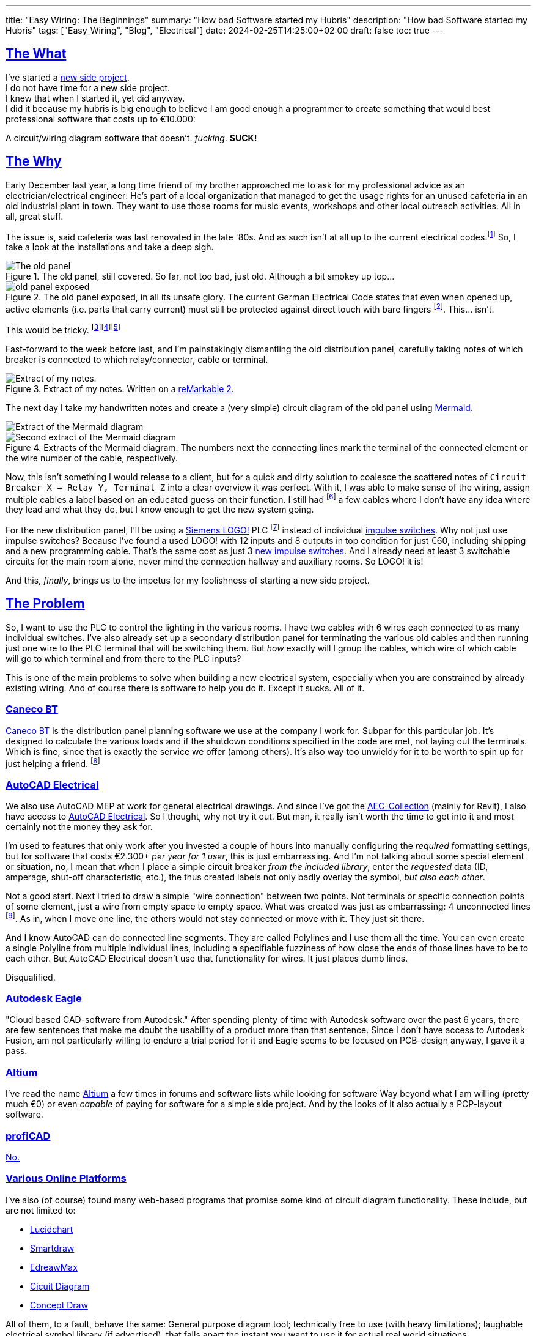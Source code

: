 ---
title: "Easy Wiring: The Beginnings"
summary: "How bad Software started my Hubris"
description: "How bad Software started my Hubris"
tags: ["Easy_Wiring", "Blog", "Electrical"]
date: 2024-02-25T14:25:00+02:00
draft: false
toc: true
---

:toc:
:sectlinks:

== The What

I've started a https://github.com/Landhund/Easy_Wiring[new side project]. +
I do not have time for a new side project. +
I knew that when I started it, yet did anyway. +
I did it because my hubris is big enough to believe I am good enough a programmer to create something that would best professional software that costs up to €10.000:

A circuit/wiring diagram software that doesn't. _fucking_. *SUCK!*

== The Why

Early December last year, a long time friend of my brother approached me to ask for my professional advice as an electrician/electrical engineer:
He's part of a local organization that managed to get the usage rights for an unused cafeteria in an old industrial plant in town.
They want to use those rooms for music events, workshops and other local outreach activities.
All in all, great stuff.

The issue is, said cafeteria was last renovated in the late '80s.
And as such isn't at all up to the current electrical codes.footnote:[Electrical installations only have to comply with the electrical codes that are in effect when they are completed. Future changes of the codes does not mean that an electrical installation has to be updated or rebuild (unless the updated code explicitly states otherwise, which happens very rarely). However, this protection of already existing installations disappears when the usage of a room/building changes drastically. And switching from being a cafeteria to an event location unfortunately falls into the category of drastic change.]
So, I take a look at the installations and take a deep sigh.

.The old panel, still covered. So far, not too bad, just old. Although a bit smokey up top...
image::old_panel_covered.jpg[The old panel, still covered.]

.The old panel exposed, in all its unsafe glory. The current German Electrical Code states that even when opened up, active elements (i.e. parts that carry current) must still be protected against direct touch with bare fingers footnote:[Since this is Germany, there is indeed a https://www.kan.de/fileadmin/Redaktion/Dokumente/KAN-Studie/de/2012_prueffinger.pdf[Standard] for how to test for that.]. This... isn't.
image::old_panel_exposed.jpg[]

This would be tricky.
footnote:[Fun fact: it is indeed guild law that an electrician has to take a deep sigh as they look at your distribution panel, followed by a comment akin to "This is gonna be expensive..."]footnote:[Well, no, it's not guild law, but it doesn't have to be, it's always going to be tricky and expensive. And yes, it _is_ always the last guys fault. Even if the last guy was yourself.]footnote:[_Especially_ if the last guy was yourself...]

Fast-forward to the week before last, and I'm painstakingly dismantling the old distribution panel, carefully taking notes of which breaker is connected to which relay/connector, cable or terminal.

.Extract of my notes. Written on a https://remarkable.com/[reMarkable 2].
image::notes-extract.png[Extract of my notes.]

The next day I take my handwritten notes and create a (very simple) circuit diagram of the old panel using https://mermaid.js.org/[Mermaid].

image::mermaid_diagram-extract.png[Extract of the Mermaid diagram]
.Extracts of the Mermaid diagram. The numbers next the connecting lines mark the terminal of the connected element or the wire number of the cable, respectively.
image::mermaid_diagram-extract2.png[Second extract of the Mermaid diagram]

Now, this isn't something I would release to a client, but for a quick and dirty solution to coalesce the scattered notes of `Circuit Breaker X -> Relay Y, Terminal Z` into a clear overview it was perfect.
With it, I was able to make sense of the wiring, assign multiple cables a label based on an educated guess on their function.
I still had footnote:[and still _have_] a few cables where I don't have any idea where they lead and what they do, but I know enough to get the new system going.


For the new distribution panel, I'll be using a https://www.siemens.com/global/en/products/automation/systems/industrial/plc/logo.html[Siemens LOGO!] PLC footnote:[https://en.wikipedia.org/wiki/Programmable_logic_controller[Programmable Logic Controller]] instead of individual https://en.wikipedia.org/wiki/Relay#Latching_relay[impulse switches].
Why not just use impulse switches? Because I've found a used LOGO! with 12 inputs and 8 outputs in top condition for just €60, including shipping and a new programming cable.
That's the same cost as just 3 https://www.amazon.de/Eltako-S12-100-8V-Stromstoss-Schalter/dp/B000UW4G2G[new impulse switches].
And I already need at least 3 switchable circuits for the main room alone, never mind the connection hallway and auxiliary rooms.
So LOGO! it is!

And this, _finally_, brings us to the impetus for my foolishness of starting a new side project.

== The Problem

So, I want to use the PLC to control the lighting in the various rooms.
I have two cables with 6 wires each connected to as many individual switches.
I've also already set up a secondary distribution panel for terminating the various old cables and then running just one wire to the PLC terminal that will be switching them.
But _how_ exactly will I group the cables, which wire of which cable will go to which terminal and from there to the PLC inputs?

This is one of the main problems to solve when building a new electrical system, especially when you are constrained by already existing wiring.
And of course there is software to help you do it.
Except it sucks.
All of it.

=== Caneco BT

https://www.ige-xao.com/en/uk/caneco-bt/[Caneco BT] is the distribution panel planning software we use at the company I work for.
Subpar for this particular job.
It's designed to calculate the various loads and if the shutdown conditions specified in the code are met, not laying out the terminals.
Which is fine, since that is exactly the service we offer (among others).
It's also way too unwieldy for it to be worth to spin up for just helping a friend.
footnote:[Yes, I can see the irony...]

=== AutoCAD Electrical

We also use AutoCAD MEP at work for general electrical drawings.
And since I've got the https://www.autodesk.eu/collections/architecture-engineering-construction/overview[AEC-Collection] (mainly for Revit), I also have access to https://www.autodesk.eu/products/autocad/included-toolsets/autocad-electrical#![AutoCAD Electrical].
So I thought, why not try it out.
But man, it really isn't worth the time to get into it and most certainly not the money they ask for.

I'm used to features that only work after you invested a couple of hours into manually configuring the _required_ formatting settings, but for software that costs €2.300+ _per year for 1 user_, this is just embarrassing.
And I'm not talking about some special element or situation, no, I mean that when I place a simple circuit breaker _from the included library_, enter the _requested_ data (ID, amperage, shut-off characteristic, etc.), the thus created labels not only badly overlay the symbol, _but also each other_.

Not a good start.
Next I tried to draw a simple "wire connection" between two points.
Not terminals or specific connection points of some element, just a wire from empty space to empty space.
What was created was just as embarrassing: 4 unconnected lines footnote:["Line _segments_", for any mathematicians reading this.].
As in, when I move one line, the others would not stay connected or move with it.
They just sit there.

And I know AutoCAD can do connected line segments.
They are called Polylines and I use them all the time.
You can even create a single Polyline from multiple individual lines, including a specifiable fuzziness of how close the ends of those lines have to be to each other.
But AutoCAD Electrical doesn't use that functionality for wires.
It just places dumb lines.

Disqualified.

=== Autodesk Eagle

"Cloud based CAD-software from Autodesk."
After spending plenty of time with Autodesk software over the past 6 years, there are few sentences that make me doubt the usability of a product more than that sentence.
Since I don't have access to Autodesk Fusion, am not particularly willing to endure a trial period for it and Eagle seems to be focused on PCB-design anyway, I gave it a pass.

=== Altium

I've read the name https://www.altium.com/[Altium] a few times in forums and software lists while looking for software
Way beyond what I am willing (pretty much €0) or even _capable_ of paying for software for a simple side project.
And by the looks of it also actually a PCP-layout software.

=== profiCAD

https://www.proficad.com/screenshots.aspx[No.]

=== Various Online Platforms

I've also (of course) found many web-based programs that promise some kind of circuit diagram functionality.
These include, but are not limited to:

* https://www.lucidchart.com/[Lucidchart]
* https://www.smartdraw.com/[Smartdraw]
* https://www.edrawsoft.com/edraw-max/[EdreawMax]
* https://www.circuit-diagram.org/[Cicuit Diagram]
* https://www.conceptdraw.com/[Concept Draw]

All of them, to a fault, behave the same:
General purpose diagram tool; technically free to use (with heavy limitations); laughable electrical symbol library (if advertised), that falls apart the instant you want to use it for actual real world situations.

== The "Winner"

https://draw.io[draw.io]

Seriously, of all the programs, apps, "solutions", etc. I've tested, god-damn draw.io is the winner.
Doesn't mean it can do _everything_ I would like it to, but damn is it close.
In fact, if it wasn't for just _one_ thing, I would have used it and never thought of writing a single line of code footnote:[still haven't yet, actually...].

== The Requirements

I think I should finally give a list of features I would like the tool I envision to have:

* Every element (except wires, naturally) in the diagram is an entity with defined connection points.
Ideally, these points have some sort of label or ID.
* Wires can be drawn between two connection points via drag-and-drop, snapping to nearby connectors.
* The wires are only drawn orthogonally.
* When an element is moved, the connected wires stretch and move as needed to stay connected and orthogonal.
* I can create my own elements, with custom defined connectors.

That's it.
Those are my bare minimum requirements.
draw.io meets all of them except the last one, which was the straw that broke the camel's back and made me start this madness of a side project.

Especially since I know another software that dose all of that (except the custom elements part):
*LOGO!Soft Comfort*, the software used to program the very LOGO! I'm using in my new distribution panel!
And that think is _ancient_!
I mean, just look at it:

.An official screenshot overview of LOGO!Soft Comfort.
image::logosoft_overview.jpg[An official screenshot overview of LOGO!Soft Comfort.]

I've disqualified profiCAD for just looking this old!
But I've used LOGO!Soft Comfort before.
It's actually easy to use.
Almost _pleasurable_ even, if you are willing to believe there is professional software out there that actually has good UX.
You can even simulate the program completely with just a click!

Anyway, before I derail myself completely writing stuff I've already written somewhere else, I'll just refer to my preliminary https://github.com/Landhund/Easy_Wiring/blob/main/design.adoc[Design Document] on GitHub.

== The Plan™

=== The Framework

After looking around with my idea now fixed in my brain (somewhat against my wishes), I've looked around for an idea of how to realize the "canvas" where all the elements and connections would be placed and manipulated.
The issue is, that I've never written something like that.
I've written GUI's before, sure, but only using libraries.
But a canvas like one I need for the project was/is something I don't even now where to start with.

Luckily I don't have to!
https://excalidraw.com/[Excalidraw] already has a wide array of features I could use and is (luckily) open source.

Funnily enough I stumbled over Excalidraw while looking for a tool to export my Mermaid diagram to PDF.
When I imported the diagram to it, I was amazed to see the created lines automatically moving to stay connected with their endpoint-elements when I accidentally moved a block.

So I've downloaded its https://github.com/excalidraw/excalidraw[source code] from GitHub, validated I could run it locally (which was surprisingly easy) and now plan to rip out everything I don't need and hammer the rest into the desired shape. footnote:[You may be able to tell that I've got some experience on construction sides...]

=== Deployment/Release

Since I don't want to care for an online service, I've taken the recommendation of a friend of mine (who's a professional web-developer) and decided to use https://tauri.app/[Tauri] to (at some point) create releases.


== The Future

I wouldn't hold my breath as to when I'll be able to get this project going.
I really want to actually write it, but until at least August my free time is _very_ limited supply.
But who knows, maybe eventually I'll really sink my teeth into it...
